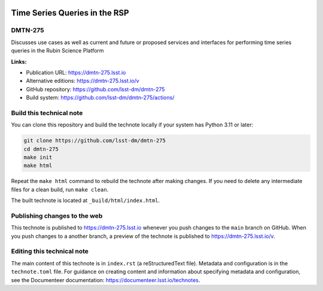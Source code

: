 .. image:: https://img.shields.io/badge/dmtn--275-lsst.io-brightgreen.svg
   :target: https://dmtn-275.lsst.io
.. image:: https://github.com/lsst-dm/dmtn-275/workflows/CI/badge.svg
   :target: https://github.com/lsst-dm/dmtn-275/actions/

##############################
Time Series Queries in the RSP
##############################

DMTN-275
========

Discusses use cases as well as current and future or proposed services and interfaces for performing time series queries in the Rubin Science Platform

**Links:**

- Publication URL: https://dmtn-275.lsst.io
- Alternative editions: https://dmtn-275.lsst.io/v
- GitHub repository: https://github.com/lsst-dm/dmtn-275
- Build system: https://github.com/lsst-dm/dmtn-275/actions/


Build this technical note
=========================

You can clone this repository and build the technote locally if your system has Python 3.11 or later:

.. code-block:: bash

   git clone https://github.com/lsst-dm/dmtn-275
   cd dmtn-275
   make init
   make html

Repeat the ``make html`` command to rebuild the technote after making changes.
If you need to delete any intermediate files for a clean build, run ``make clean``.

The built technote is located at ``_build/html/index.html``.

Publishing changes to the web
=============================

This technote is published to https://dmtn-275.lsst.io whenever you push changes to the ``main`` branch on GitHub.
When you push changes to a another branch, a preview of the technote is published to https://dmtn-275.lsst.io/v.

Editing this technical note
===========================

The main content of this technote is in ``index.rst`` (a reStructuredText file).
Metadata and configuration is in the ``technote.toml`` file.
For guidance on creating content and information about specifying metadata and configuration, see the Documenteer documentation: https://documenteer.lsst.io/technotes.
